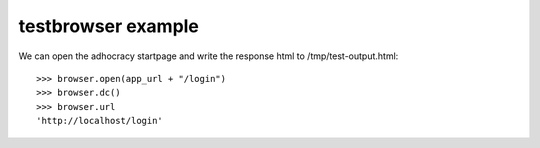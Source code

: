 
testbrowser example
===================


We can open the adhocracy startpage and write the response html to /tmp/test-output.html::

    >>> browser.open(app_url + "/login")
    >>> browser.dc()
    >>> browser.url
    'http://localhost/login'
